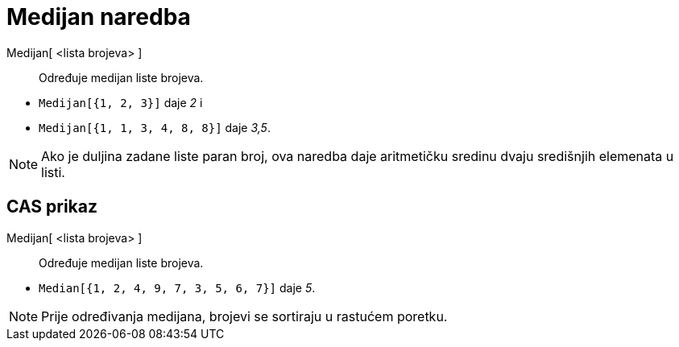 = Medijan naredba
:page-en: commands/Median
ifdef::env-github[:imagesdir: /hr/modules/ROOT/assets/images]

Medijan[ <lista brojeva> ]::
  Određuje medijan liste brojeva.

[EXAMPLE]
====

* `++Medijan[{1, 2, 3}]++` daje _2_ i
* `++Medijan[{1, 1, 3, 4, 8, 8}]++` daje _3,5_.

====

[NOTE]
====

Ako je duljina zadane liste paran broj, ova naredba daje aritmetičku sredinu dvaju središnjih elemenata u listi.

====

== CAS prikaz

Medijan[ <lista brojeva> ]::
  Određuje medijan liste brojeva.

[EXAMPLE]
====

* `++Median[{1, 2, 4, 9, 7, 3, 5, 6, 7}]++` daje _5_.

====

[NOTE]
====

Prije određivanja medijana, brojevi se sortiraju u rastućem poretku.

====
